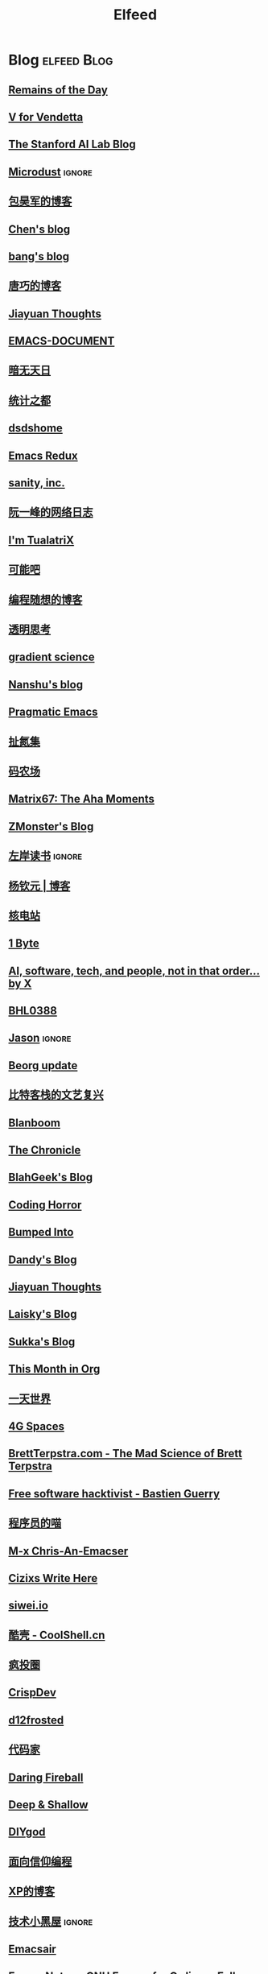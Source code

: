 #+TITLE: Elfeed

* Blog :elfeed:Blog:
** [[feed://eugene-wei.squarespace.com/blog?format=rss][Remains of the Day]]
** [[http://0x100.club][V for Vendetta]]
** [[http://ai.stanford.edu/blog/feed.xml][The Stanford AI Lab Blog]]
** [[http://azeril.com/feed.xml][Microdust]] :ignore:
** [[http://baohaojun.github.io/atom.xml][包昊军的博客]]
** [[http://blog.binchen.org/rss.xml][Chen's blog]]
** [[http://blog.cnbang.net/feed][bang's blog]]
** [[http://blog.devtang.com/atom.xml][唐巧的博客]]
** [[http://blog.jiayuanzhang.com/post/index.xml][Jiayuan Thoughts]]
** [[http://blog.lujun9972.win/emacs-document/rss.xml][EMACS-DOCUMENT]]
** [[http://blog.lujun9972.win/rss.xml][暗无天日]]
** [[http://cos.name/feed/][统计之都]]
** [[http://dsdshcym.github.io/rss.xml][dsdshome]]
** [[http://emacsredux.com/atom.xml][Emacs Redux]]
** [[http://feeds.feedburner.com/SanityInc][sanity, inc.]]
** [[http://feeds.feedburner.com/ruanyifeng][阮一峰的网络日志]]
** [[http://feeds.feedburner.com/tualatrix][I'm TualatriX]]
** [[http://feeds.kenengba.com/kenengbarss][可能吧]]
** [[http://feeds2.feedburner.com/programthink][编程随想的博客]]
** [[http://gigix.thoughtworkers.org/atom.xml][透明思考]]
** [[http://gradientscience.org/feed.xml][gradient science]]
** [[http://nanshu.wang/index.xml][Nanshu's blog]]
** [[http://pragmaticemacs.com/feed][Pragmatic Emacs]]
** [[http://weiwuhui.com/feed][扯氮集]]
** [[http://www.hankcs.com/feed][码农场]]
** [[http://www.matrix67.com/blog/feed.asp][Matrix67: The Aha Moments]]
** [[http://www.zmonster.me/atom.xml][ZMonster's Blog]]
** [[http://www.zreading.cn/feed][左岸读书]] :ignore:
** [[http://yangqinyuan.com/feed.xml][杨钦元 | 博客]]
** [[https://0792z.blogspot.com/feeds/posts/default][核电站]]
** [[https://1byte.io/rss.xml][1 Byte]]
** [[https://amatriain.net/blog/feed.xml][AI, software, tech, and people, not in that order... by X]]
** [[https://archive.casouri.cat/note/rss.xml][BHL0388]]
** [[https://atjason.com/atom.xml][Jason]] :ignore:
** [[https://beorg.substack.com/feed][Beorg update]]
** [[https://bitinn.net/feed/][比特客栈的文艺复兴]]
** [[https://blanboom.org/feed/][Blanboom]]
** [[https://blog.aaronbieber.com/posts/index.xml][The Chronicle]]
** [[https://blog.blahgeek.com/feeds/all.rss.xml][BlahGeek's Blog]]
** [[https://blog.codinghorror.com/rss][Coding Horror]]
** [[https://blog.dada.li/feed.xml][Bumped Into]]
** [[https://blog.dandyweng.com/feed/][Dandy's Blog]]
** [[https://blog.jiayuanzhang.com/index.xml][Jiayuan Thoughts]]
** [[https://blog.laisky.com/rss/][Laisky's Blog]]
** [[https://blog.skk.moe/atom.xml][Sukka's Blog]]
** [[https://blog.tecosaur.com/tmio/rss.xml][This Month in Org]]
** [[https://blog.yitianshijie.net/feed][一天世界]]
** [[https://blog.youxu.info/feed.xml][4G Spaces]]
** [[https://brettterpstra.com/feed][BrettTerpstra.com - The Mad Science of Brett Terpstra]]
** [[https://bzg.fr/index.xml][Free software hacktivist - Bastien Guerry]]
** [[https://catcoding.me/atom.xml][程序员的喵]]
** [[https://chriszheng.science/atom.xml][M-x Chris-An-Emacser]]
** [[https://cizixs.com/feed.xml][Cizixs Write Here]]
** [[https://cn.siwei.io/index.xml][siwei.io]]
** [[https://coolshell.cn/feed][酷壳 - CoolShell.cn]]
** [[https://crazy.capital/feed][疯投圈]]
** [[https://crispgm.com/feed.xml][CrispDev]]
** [[https://d12frosted.io/atom.xml][d12frosted]]
** [[https://daimajia.com/feed][代码家]]
** [[https://daringfireball.net/feeds/main][Daring Fireball]]
** [[https://deep-and-shallow.com/feed/][Deep & Shallow]]
** [[https://diygod.me/atom.xml][DIYgod]]
** [[https://draveness.me/feed.xml][面向信仰编程]]
** [[https://drmingdrmer.github.io/feed.xml][XP的博客]]
** [[https://droidyue.com/atom.xml][技术小黑屋]] :ignore:
** [[https://emacsair.me][Emacsair]]
** [[https://emacsnotes.wordpress.com/feed][Emacs Notes – GNU Emacs, for Ordinary Folks]]
** [[https://endler.dev/rss.xml][Matthias Endler]]
** [[https://feeds.feedburner.com/MachineLearningMastery][Machine Learning Mastery]] :ignore:
** [[https://feeds.feedburner.com/bookfere][书伴]]
** [[https://frankorz.com/atom.xml][萤火之森]]
** [[https://geekplux.com/atom.xml][GeekPlux]]
** [[https://geekplux.com/feed.xml][GeekPlux]]
** [[https://greatdk.com/feed][王登科-DK 博客]]
** [[https://halfrost.com/rss][Halfrost's Field | 冰霜之地]]
** [[https://hanxiao.io/atom.xml][Han Xiao Tech Blog - Neural Search & AI Engineering]]
** [[https://huangxuan.me/feed][Hux Blog]]
** [[https://huggingface.co/blog/feed.xml][Huggingface Blog]]
** [[https://huiris.com/feed][Huiris's log]]
** [[https://hypercritical.co/feeds/main][Hypercritical]]
** [[https://iamazing.cn/feed.xml][惜时如命]]
** [[https://insights.thoughtworks.cn/feed][Thoughtworks洞见]]
** [[https://jalammar.github.io/feed.xml][Jay Alammar - Visualizing machine learning one concept at a time.]]
** [[https://jbarrow.ai/feed.xml][Joe Barrow]]
** [[https://jherrlin.github.io/index.xml][jherrlin]]
** [[https://jhuo.ca/index.xml][HuoJu's BLOG]]
** [[https://jrzaurin.github.io/infinitoml/feed.xml][infinitoml]]
** [[https://junjizhi.com/feed.xml][Junji Zhi - Engineer. Blogger.]]
** [[https://justinyan.me/feed][枫言枫语]]
** [[https://kalasearch.cn/rss.xml][卡拉搜索的博客]]
** [[https://karthinks.com/index.xml][Karthinks]]
** [[https://kristofferbalintona.me/index.xml][Kristoffer Balintona]]
** [[https://laike9m.com/blog/rss/][laike9m's blog]]
** [[https://leancrew.com/all-this/feed/][And now it’s all this]]
** [[https://lepisma.xyz/atom.xml][(car nil)]]
** [[https://liam.page/atom.xml][始终]]
** [[https://lilianweng.github.io/lil-log/feed.xml][Lil’Log]]
** [[https://linux.cn/rss.xml][Linux 中国]] :ignore:
** [[https://linuxtoy.org/feeds/all.atom.xml][LinuxTOY]]
** [[https://liujiacai.net/atom.xml][Keep Coding]]
** [[https://lmsys.org/rss.xml][LMSYS ORG]]
** [[https://lucidmanager.org/tags/emacs/index.xml][Lucid Manager]]
** [[https://lutaonan.com/rss.xml][Randy's Blog]]
** [[https://lxlrachel.wordpress.com/feed][进击的设计宅]]
** [[https://macademic.org/feed][Academic workflows on a Mac]]
** [[https://manateelazycat.github.io/feed.xml][ManateeLazyCat]]
** [[https://manuel-uberti.github.io/feed.xml][Manuel Uberti]]
** [[https://matthew.hashnode.dev/rss.xml][Matthew Kennard's blog]]
** [[https://meditic.com/feed][meditic 的博客]]
** [[https://miao.hu/atom.xml][紅一葉]]
** [[https://mogeko.me/posts/index.xml][Mogeko`s Blog]]
** [[https://monslog.com/episodes/feed.xml][怪物尚志 MonsLog]]
** [[https://navepnow.github.io/atom.xml][It Ain't me]]
** [[https://nova.moe/feed/][Nova Kwok's Awesome Blog]]
** [[https://oldj.net/feed][oldj's blog]]
** [[https://oremacs.com][(or emacs irrelevant)]]
** [[https://paul.pub/feed.xml][保罗的酒吧]]
** [[https://pepcn.com/feed][壹页单章]]
** [[https://planet.emacslife.com/atom.xml][Planet Emacsen]]
** [[https://pythoncat.top/rss.xml][豌豆花下猫]]
** [[https://quail.ink/orange/feed/atom][橘子汽水铺]]
** [[https://raw.githubusercontent.com/yihong0618/gitblog/master/feed.xml][yihong0618's Blog]]
** [[https://reorx.com/blog/feed.xml][ReorX's Forge]]
** [[https://rizime.substack.com/feed][Λ-Reading]]
** [[https://robbmann.io/index.xml][robbmann]]
** [[https://rsshub.app/zhubai/top20][Zhubai]] :ignore:
** [[https://ruder.io/rss/][Sebastian Ruder]]
** [[https://ruzkuku.com/all.atom][Webpresence of Philip K.]]
** [[https://sebastianraschka.com/rss_feed.xml][sebastianraschka]]
** [[https://shuzang.github.io/posts/index.xml][Shuzang's Blog]]
** [[https://spaces.ac.cn/feed][科学空间|Scientific Spaces]]
** [[https://taresky.com/feed][TARESKY]]
** [[https://tech.meituan.com/feed][美团技术团队]]
** [[https://tech.youzan.com/rss/][有赞技术团队]]
** [[https://thevaluable.dev/index.xml][The Valuable Dev]]
** [[https://tobiaslee.top/atom.xml][Stay Hungry, Stay Foolish.]]
** [[https://tw93.fun/feed.xml][Tw93]]
** [[https://type.cyhsu.xyz/feed.xml][Neverland]]
** [[https://typeof.net/atom.xml][Typeof.net]]
** [[https://unblock256.substack.com/feed][un.Block Weekly]]
** [[https://unbug.github.io/feed.xml][Micropaper]]
** [[https://updates.orgmode.org/feed/updates][Org-mode updates]] :ignore:
** [[https://utgd.net/feed][UNTAG]]
** [[https://vim0.com/index.xml][咸糖]]
** [[https://wandb.ai/fully-connected/rss.xml][Weights & Biases]]
** [[https://wandb.ai/public-reports/rss.xml][Weights & Biases]] :ignore:
** [[https://weekly.ecnelises.com/feed][混沌周刊]]
** [[https://with-emacs.com/rss.xml][with-emacs]]
** [[https://wizyoung.github.io/atom.xml][CaptainChen]]
** [[https://www.bmpi.dev/index.xml][构建我的被动收入]]
** [[https://www.dongwm.com/atom.xml][小明明 s à domicile]]
** [[https://www.escapelife.site/atom.xml][Escape]]
** [[https://www.gtrun.org/index.xml][GTruNSec | 光涛]] :ignore:
** [[https://www.high-flyer.cn/blog/][HIGH-FLYER]]
** [[https://www.ioiox.com/feed][IOIOX]]
** [[https://www.kawabangga.com/feed][卡瓦邦噶]]
** [[https://www.logcg.com/feed][落格博客]]
** [[https://www.masteringemacs.org/feed][Mastering Emacs]]
** [[https://www.murilopereira.com/index.xml][Murilo Pereira]]
** [[https://www.murilopereira.com/index.xml][mpereira]]
** [[https://www.raychase.net/feed][四火的唠叨]]
** [[https://www.reddit.com/r/beorg/.rss][beorg for iOS]]
** [[https://www.reddit.com/r/orgmode/.rss][Org-Mode]]
** [[https://www.williamlong.info/rss.xml][月光博客]]
** [[https://www.yangzhiping.com/feed.xml][阳志平的网志]]
** [[https://www.zeta-alpha.com/blog-feed.xml][Zeta Alpha]]
** [[https://www.zlovezl.cn/feeds/latest/][Piglei]]
** [[https://xiaohanyu.me/atom.xml][行者无疆 始于足下]]
** [[https://xinle.co/feed][Tolecen]]
** [[https://yihui.name/cn/index.xml][中文博客 on Yihui Xie | 谢益辉]]
** [[https://yufree.cn/index.xml][Miao Yu | 于淼]]
** [[https://yym6472.github.io/atom.xml][yym6472's Blog]]
** [[https://zhile.io/?feed=rss][知了 – 朝闻道，夕可眠矣。]]
** [[https://zlbk.net/feed][周良博客 · 喜恶皆在字里行间]]
** [[https://zonble.net/feed][zonble]]
** [[https://ztlevi.github.io/atom.xml][Lady luck is smilin'.]]
* WeRss :elfeed:WeRss:
** [[https://cdn.werss.weapp.design/api/v1/feeds/12e4bdba-2aac-43c1-9563-afd326a23ee7.xml][L 先生说]]
** [[https://cdn.werss.weapp.design/api/v1/feeds/b9c3b558-9e54-451b-8a5e-8d225705128d.xml][PaperWeekly]]
** [[https://cdn.werss.weapp.design/api/v1/feeds/fc2d54a6-bd79-4d9f-b642-9a875ef11b3b.xml][也谈钱]]
** [[https://cdn.werss.weapp.design/api/v1/feeds/619eb415-e6eb-49ed-9d49-8ef2da75bdfc.xml][孟岩]]
** [[https://cdn.werss.weapp.design/api/v1/feeds/820b4ade-80ce-4fff-835f-6d1dc01abec9.xml][孤独大脑]]
** [[https://cdn.werss.weapp.design/api/v1/feeds/ee4b7196-831c-430f-903e-50e081d40624.xml][宁南山]] :ignore:
** [[https://cdn.werss.weapp.design/api/v1/feeds/0f012a8e-ce88-48ac-a18d-8c338f228883.xml][夕小瑶的卖萌屋]] :ignore:
** [[https://cdn.werss.weapp.design/api/v1/feeds/04670c2b-53a6-409e-b426-bb6c502c55b7.xml][锐博运动健康]]
* News :elfeed:News:
** [[http://feeds.feedburner.com/solidot][Solidot]]
** [[http://wanqu.co/feed][湾区日报]]
** [[http://www.ifanr.com/feed][爱范儿 · Beats of Bits]]
** [[https://feeds.feedburner.com/letscorp/aDmw][墙外楼]]
** [[https://rsshub.app/houxu][后续]] :ignore:
** [[https://chinafactcheck.com/?feed=rss][有据 | 国际新闻事实核查]]
** [[https://www.chainnews.com/feeds/articles][区块链新闻资讯 - 链闻 ChainNews]] :ignore:
** [[https://www.chainnews.com/feeds/news][区块链 7×24H 快讯 - 链闻 ChainNews]] :ignore:
** [[https://www.chainnews.com/feeds/official][区块链新闻资讯 - 链闻帐号 - 链闻 ChainNews]] :ignore:
** [[https://36kr.com/feed][36 氪]] :ignore:
** [[https://rsshub.app/baai/hub][智源]] :ignore:
* Resources :elfeed:Resources:
** [[http://www.abskoop.com/rss][ahhhhfs-分享快乐]]
** [[http://www.salttiger.com/index.php/feed/][SaltTiger]]
** [[http://xclient.info/feed][精品 MAC 应用分享]]
** [[https://rsshub.app/rsshub/rss][RSSHub 有新的 RSS 支持]]
* Platform :elfeed:Platform:
** [[http://sspai.com/feed][少数派]]
** [[https://liqi.io/index.xml][利器]]
** [[https://rsshub.app/sspai/matrix][SSPAI Matrix]]
** [[https://rsshub.app/v2ex/topics/latest][V2EX-最新主题]]
** [[https://www.dgtle.com/feed][数字尾巴]]
** [[https://www.guokr.com/handpick/rss/][果壳网]]
** [[https://www.huxiu.com/rss/0.xml][虎嗅网]]
** [[https://xueqiu.com/hots/topic/rss][雪球 - 今日话题]]
** [[https://feedx.net/rss/guanzhi.xml][观止]] :ignore:
** [[https://feedx.net/rss/zhihudaily.xml][知乎日报]] :ignore:
** [[https://www.zhihu.com/rss][知乎每日精选]] :ignore:
** [[https://hnrss.org/best][Hacker News]] :ignore:
** [[https://emacs-china.org/latest.rss][Emacs China - 最新主题]]
** [[https://www.reddit.com/r/zsh.rss][reddit | zsh]]
** [[https://www.reddit.com/r/emac.rss][reddit | M-x emacs]]
** [[https://stackoverflow.com/feeds/tag/python][StackOverflow - Python]] :ignore:
** [[https://stackoverflow.com/feeds/tag/zsh][StackOverflow - ZSH]]
** [[https://stackoverflow.com/feeds/tag/algorithm][StackOverflow - Algorithm]] :ignore:
** [[https://stackoverflow.com/feeds/tag/emacs][StackOverflow - Emacs]]
** [[https://emacs.stackexchange.com/feeds][StackExchange - Emacs]]
** [[https://superuser.com/feeds/tag/macos][SuperUser - macOS]]
** [[https://superuser.com/feeds/tag/zsh][SuperUser - ZSH]]
* YouTube :elfeed:
** [[https://www.youtube.com/feeds/videos.xml?channel_id=UCKFB_rVEFEF3l-onQGvGx1A][一席 YiXi]]
** [[https://www.youtube.com/feeds/videos.xml?channel_id=UCIs3-LcOCdpiGve6yu1-Fug][纯纯甘]]
** [[https://www.youtube.com/feeds/videos.xml?channel_id=UCgRCxmVnKn3uaJ_P54IYxbA][梦觉学游泳]]
** [[https://www.youtube.com/feeds/videos.xml?channel_id=UCmTe0LsfEbpkDpgrxKAWbRA][Bob & Brad]]
** [[https://www.youtube.com/feeds/videos.xml?channel_id=UCZIIRX8rkNjVpP-oLMHpeDw][Calisthenicmovement]]
** [[https://www.youtube.com/feeds/videos.xml?channel_id=UCwgKmJM4ZJQRJ-U5NjvR2dg][George Hotz Archive]]
** [[https://www.youtube.com/feeds/videos.xml?channel_id=UC634L9eG-YsskyzWxnp9BJA][Conor Harris]]
